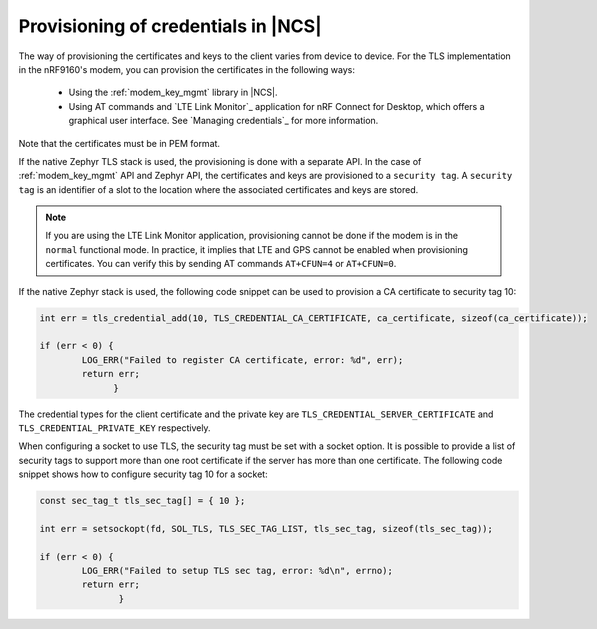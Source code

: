 .. _ug_tls_prov_credentials_ncs:

Provisioning of credentials in |NCS|
####################################

The way of provisioning the certificates and keys to the client varies from device to device.
For the TLS implementation in the nRF9160's modem, you can provision the certificates in the following ways:

   * Using the :ref:`modem_key_mgmt` library in |NCS|.
   * Using AT commands and `LTE Link Monitor`_ application for nRF Connect for Desktop, which offers a graphical user interface.
     See `Managing credentials`_ for more information.
     
Note that the certificates must be in PEM format.

If the native Zephyr TLS stack is used, the provisioning is done with a separate API.
In the case of :ref:`modem_key_mgmt` API and Zephyr API, the certificates and keys are provisioned to a ``security tag``.
A ``security tag`` is an identifier of a slot to the location where the associated certificates and keys are stored.

.. note::
   If you are using the LTE Link Monitor application, provisioning cannot be done if the modem is in the ``normal`` functional mode.
   In practice, it implies that LTE and GPS cannot be enabled when provisioning certificates.
   You can verify this by sending AT commands ``AT+CFUN=4`` or ``AT+CFUN=0``.

If the native Zephyr stack is used, the following code snippet can be used to provision a CA certificate to security tag 10:

.. code-block:: console

   int err = tls_credential_add(10, TLS_CREDENTIAL_CA_CERTIFICATE, ca_certificate, sizeof(ca_certificate));
 
   if (err < 0) {
           LOG_ERR("Failed to register CA certificate, error: %d", err);
           return err;
                 }

The credential types for the client certificate and the private key are ``TLS_CREDENTIAL_SERVER_CERTIFICATE`` and ``TLS_CREDENTIAL_PRIVATE_KEY`` respectively.

When configuring a socket to use TLS, the security tag must be set with a socket option.
It is possible to provide a list of security tags to support more than one root certificate if the server has more than one certificate.
The following code snippet shows how to configure security tag 10 for a socket:

.. code-block:: console

   const sec_tag_t tls_sec_tag[] = { 10 };
 
   int err = setsockopt(fd, SOL_TLS, TLS_SEC_TAG_LIST, tls_sec_tag, sizeof(tls_sec_tag));
 
   if (err < 0) {
           LOG_ERR("Failed to setup TLS sec tag, error: %d\n", errno);
           return err;
                  }
